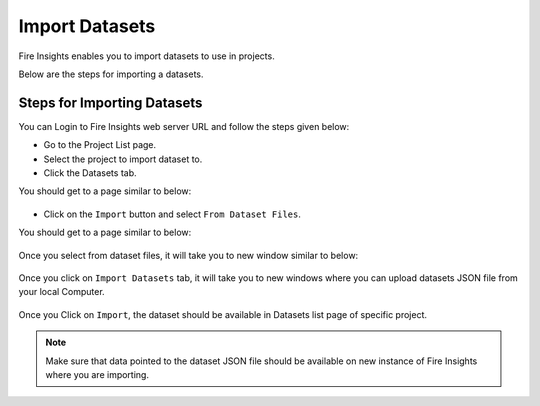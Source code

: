 Import Datasets
===============

Fire Insights enables you to import datasets to use in projects.

Below are the steps for importing a datasets.

Steps for Importing Datasets
-----

You can Login to Fire Insights web server URL and follow the steps given below:

* Go to the Project List page.
* Select the project to import dataset to. 
* Click the Datasets tab.

You should get to a page similar to below:

.. figure:: ../../_assets/user-guide/export-import/dataset_list_page.PNG
     :alt: userguide
     :width: 70%


* Click on the ``Import`` button and select ``From Dataset Files``.

You should get to a page similar to below:


.. figure:: ../../_assets/user-guide/export-import/dataset_import_page.PNG
     :alt: userguide
     :width: 70%  
 
Once you select from dataset files, it will take you to new window similar to below:
 
.. figure:: ../../_assets/user-guide/export-import/dataset_import.PNG
     :alt: userguide
     :width: 70%   

Once you click on ``Import Datasets`` tab, it will take you to new windows where you can upload datasets JSON file from your local Computer.

.. figure:: ../../_assets/user-guide/export-import/dataset_import_file.PNG
     :alt: userguide
     :width: 60%   
     
Once you Click on ``Import``, the dataset should be available in Datasets list page of specific project.

.. figure:: ../../_assets/user-guide/export-import/dataset_imported.PNG
     :alt: userguide
     :width: 70%   
     
.. note:: Make sure that data pointed to the dataset JSON file should be available on new instance of Fire Insights where you are importing.
